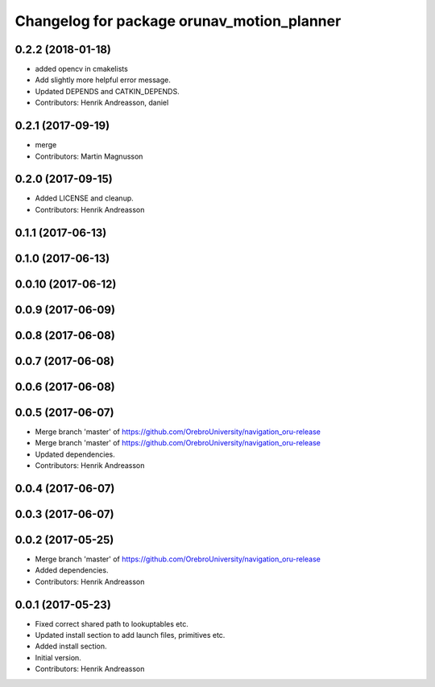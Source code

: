 ^^^^^^^^^^^^^^^^^^^^^^^^^^^^^^^^^^^^^^^^^^^
Changelog for package orunav_motion_planner
^^^^^^^^^^^^^^^^^^^^^^^^^^^^^^^^^^^^^^^^^^^

0.2.2 (2018-01-18)
------------------
* added opencv in cmakelists
* Add slightly more helpful error message.
* Updated DEPENDS and CATKIN_DEPENDS.
* Contributors: Henrik Andreasson, daniel

0.2.1 (2017-09-19)
------------------
* merge
* Contributors: Martin Magnusson

0.2.0 (2017-09-15)
------------------
* Added LICENSE and cleanup.
* Contributors: Henrik Andreasson

0.1.1 (2017-06-13)
------------------

0.1.0 (2017-06-13)
------------------

0.0.10 (2017-06-12)
-------------------

0.0.9 (2017-06-09)
------------------

0.0.8 (2017-06-08)
------------------

0.0.7 (2017-06-08)
------------------

0.0.6 (2017-06-08)
------------------

0.0.5 (2017-06-07)
------------------
* Merge branch 'master' of https://github.com/OrebroUniversity/navigation_oru-release
* Merge branch 'master' of https://github.com/OrebroUniversity/navigation_oru-release
* Updated dependencies.
* Contributors: Henrik Andreasson

0.0.4 (2017-06-07)
------------------

0.0.3 (2017-06-07)
------------------

0.0.2 (2017-05-25)
------------------
* Merge branch 'master' of https://github.com/OrebroUniversity/navigation_oru-release
* Added dependencies.
* Contributors: Henrik Andreasson

0.0.1 (2017-05-23)
------------------
* Fixed correct shared path to lookuptables etc.
* Updated install section to add launch files, primitives etc.
* Added install section.
* Initial version.
* Contributors: Henrik Andreasson
